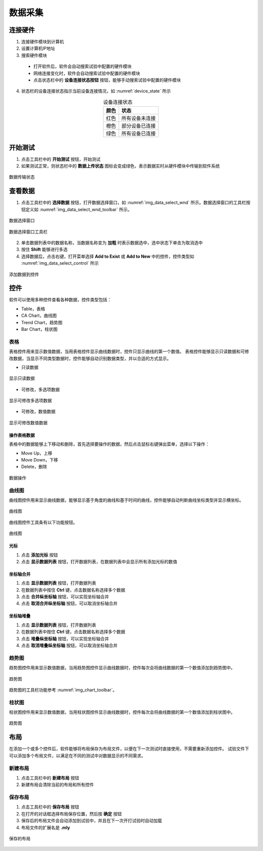 数据采集
================

连接硬件
-------------

1. 连接硬件模块到计算机
2. 设置计算机IP地址
3. 搜索硬件模块

 - 打开软件后，软件会自动搜索试验中配置的硬件模块
 - 网络连接变化时，软件会自动搜索试验中配置的硬件模块
 - 点击状态栏中的 **设备连接状态按钮** 按钮，能够手动搜索试验中配置的硬件模块

4. 状态栏的设备连接状态指示当前设备连接情况，如 :numref:`device_state` 所示

.. table:: 设备连接状态
    :align: center
    :name: device_state 

    =============   ============
    颜色            状态
    =============   ============
    红色            所有设备未连接
    橙色            部分设备已连接
    绿色            所有设备已连接
    =============   ============



开始测试
-------------

1. 点击工具栏中的 **开始测试** 按钮，开始测试
2. 如果测试正常，则状态栏中的 **数据上传状态** 图标会变成绿色，表示数据实时从硬件模块中传输到软件系统

.. figure:: /images/data_transfer_state.png
    :width: 400px
    :alt: data transfer state
    :align: center
    :name: img_data_transfer_state

    数据传输状态


查看数据
-------------

1. 点击工具栏中的 **选择数据** 按钮，打开数据选择窗口，如 :numref:`img_data_select_wnd` 所示。数据选择窗口的工具栏按钮定义如 :numref:`img_data_select_wnd_toolbar` 所示。

.. figure:: /images/data_select_wnd.png
    :width: 600px
    :alt: data_select_wnd
    :align: center
    :name: img_data_select_wnd

    数据选择窗口
    

.. figure:: /images/data_select_wnd_toolbar.png
    :width: 600px
    :alt: data_select_wnd tool bar
    :align: center
    :name: img_data_select_wnd_toolbar

    数据选择窗口工具栏


2. 单击数据列表中的数据名称，当数据名称变为 **加粗** 时表示数据选中，选中状态下单击为取消选中
3. 按住 **Shift** 能够进行多选
4. 选择数据后，点击右键，打开菜单选择 **Add to Exist** 或 **Add to New** 中的控件，控件类型如 :numref:`img_data_select_control` 所示 

.. figure:: /images/data_select_control.png
    :width: 400px
    :alt: data_select_wnd cotnrol
    :align: center
    :name: img_data_select_control

    添加数据到控件
    

控件
-------------

软件可以使用多种控件查看各种数据，控件类型包括：

- Table，表格
- CA Chart，曲线图
- Trend Chart，趋势图
- Bar Chart，柱状图
  
表格
^^^^^^^^^^^^^

表格控件用来显示数值数据，当用表格控件显示曲线数据时，控件只显示曲线的第一个数值。
表格控件能够显示只读数据和可修改数据，当显示不同类型数据时，控件能够自动识别数据类型，并以合适的方式显示。

- 只读数据

.. figure:: /images/table_control_readonly.png
    :width: 300px
    :alt: table control readonly
    :align: center
    :name: img_table_control_readonly

    显示只读数据

- 可修改，多选项数据

.. figure:: /images/table_control_enum.png
    :width: 300px
    :alt: table control enum 
    :align: center
    :name: img_table_control_enum

    显示可修改多选项数据

- 可修改，数值数据

.. figure:: /images/table_control_value.png
    :width: 300px
    :alt: table control value
    :align: center
    :name: img_table_control_value

    显示可修改数值数据

操作表格数据
:::::::::::::::::

表格中的数据能够上下移动和删除，首先选择要操作的数据，然后点击鼠标右键弹出菜单，选择以下操作：

- Move Up，上移
- Move Down，下移
- Delete，删除
  
.. figure:: /images/table_control_popup.png
    :width: 300px
    :alt: table control popup
    :align: center
    :name: img_table_control_popup

    数据操作

曲线图
^^^^^^^^^^^^^

曲线图控件用来显示曲线数据，能够显示基于角度的曲线和基于时间的曲线，控件能够自动判断曲线坐标类型并显示横坐标。

.. figure:: /images/ca_chart.png
    :width: 500px
    :alt: ca chart control
    :align: center
    :name: img_ca_chart

    曲线图

曲线图控件工具条有以下功能按钮。

.. figure:: /images/chart_toolbar.png
    :width: 300px
    :alt: chart tool bar
    :align: center
    :name: img_chart_toolbar

    曲线图

光标
:::::::::::::::::

1. 点击 **添加光标** 按钮
2. 点击 **显示数据列表** 按钮，打开数据列表，在数据列表中会显示所有添加光标的数值

坐标轴合并
:::::::::::::::::

1. 点击 **显示数据列表** 按钮，打开数据列表
2. 在数据列表中按住 **Ctrl** 键，点击数据名称选择多个数据
3. 点击 **合并纵坐标轴** 按钮，可以实现坐标轴合并
4. 点击 **取消合并纵坐标轴** 按钮，可以取消坐标轴合并

坐标轴堆叠
:::::::::::::::::

1. 点击 **显示数据列表** 按钮，打开数据列表
2. 在数据列表中按住 **Ctrl** 键，点击数据名称选择多个数据
3. 点击 **堆叠纵坐标轴** 按钮，可以实现坐标轴合并
4. 点击 **取消堆叠纵坐标轴** 按钮，可以取消坐标轴合并
   

趋势图
^^^^^^^^^^^^^

趋势图控件用来显示数值数据，当用趋势图控件显示曲线数据时，控件每次会将曲线数据的第一个数值添加到趋势图中。

.. figure:: /images/trend_chart.png
    :width: 500px
    :alt: trend chart control
    :align: center
    :name: img_trend_chart

    趋势图
    
趋势图的工具栏功能参考 :numref:`img_chart_toolbar`。

柱状图
^^^^^^^^^^^^^

柱状图控件用来显示数值数据，当用柱状图控件显示曲线数据时，控件每次会将曲线数据的第一个数值添加到柱状图中。

.. figure:: /images/bar_chart.png
    :width: 200px
    :alt: bar chart control
    :align: center
    :name: img_bar_chart

    趋势图
    

布局
------------

在添加一个或多个控件后，软件能够将布局保存为布局文件，以便在下一次测试时直接使用，不需要重新添加控件。
试验文件下可以添加多个布局文件，以满足在不同的测试中对数据显示的不同需求。

新建布局
^^^^^^^^^^^^^

1. 点击工具栏中的 **新建布局** 按钮
2. 新建布局会清除当前的布局和所有控件


保存布局
^^^^^^^^^^^^^

1. 点击工具栏中的 **保存布局** 按钮
2. 在打开的对话框选择布局保存位置，然后按 **确定** 按钮
3. 保存后的布局文件会自动添加到试验中，并且在下一次开打试验时自动加载
4. 布局文件的扩展名是 **.mly**

.. figure:: /images/save_layout.png
    :width: 200px
    :alt: save layout
    :align: center
    :name: img_save_layout

    保存的布局